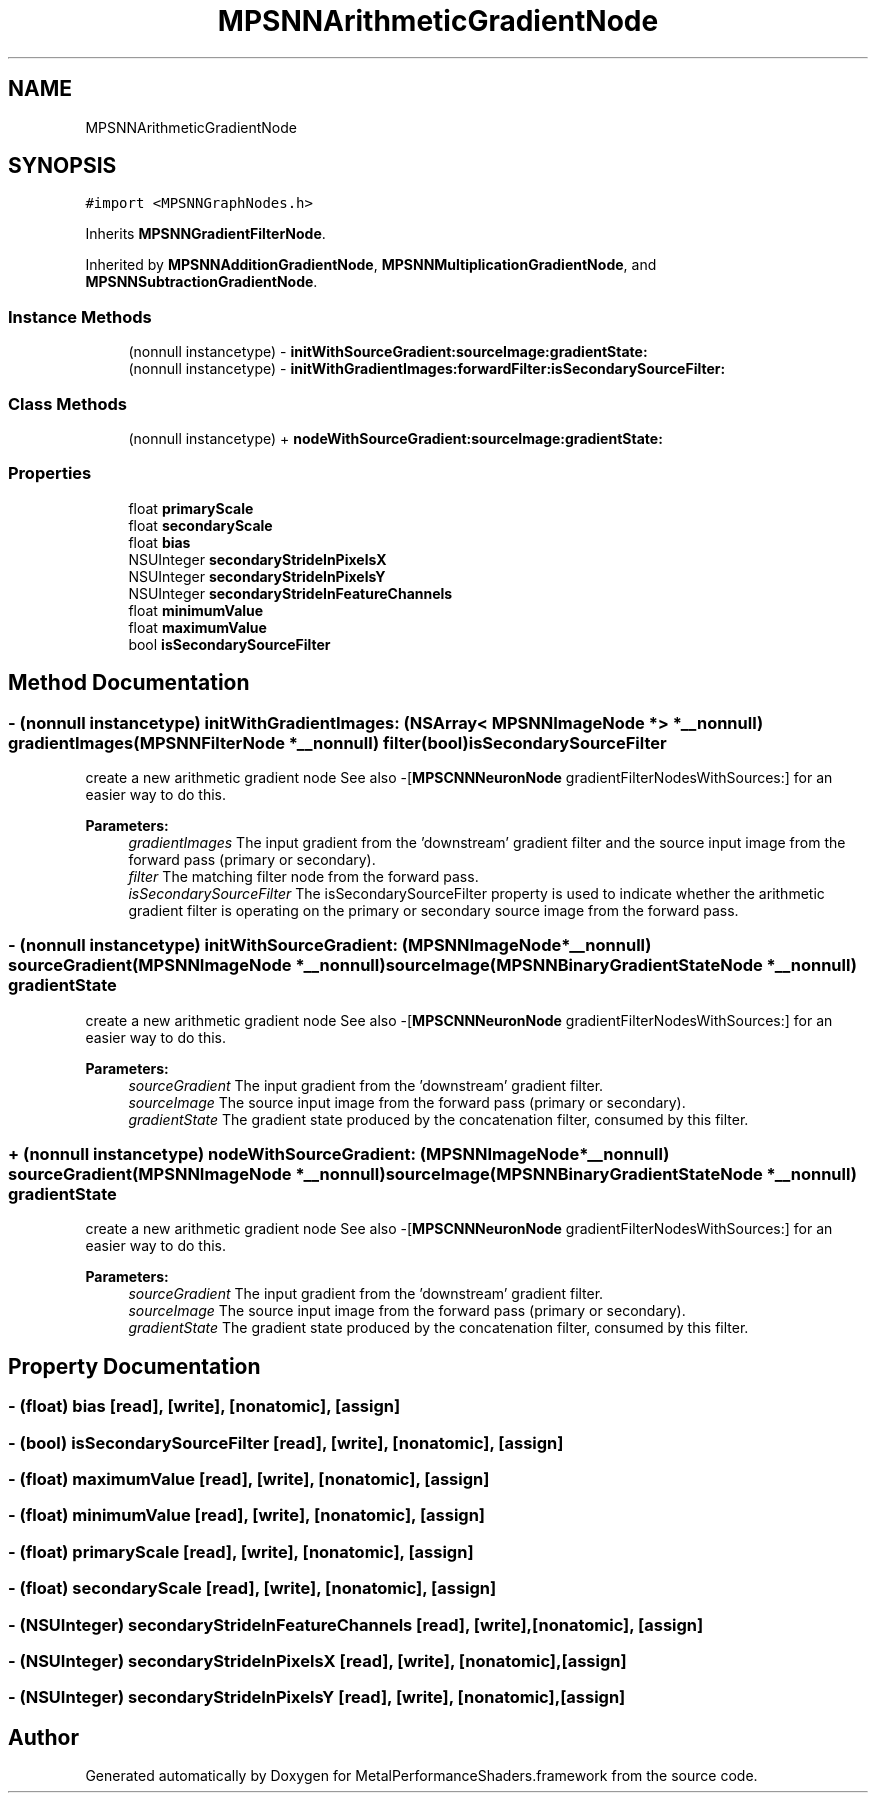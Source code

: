.TH "MPSNNArithmeticGradientNode" 3 "Thu Feb 8 2018" "Version MetalPerformanceShaders-100" "MetalPerformanceShaders.framework" \" -*- nroff -*-
.ad l
.nh
.SH NAME
MPSNNArithmeticGradientNode
.SH SYNOPSIS
.br
.PP
.PP
\fC#import <MPSNNGraphNodes\&.h>\fP
.PP
Inherits \fBMPSNNGradientFilterNode\fP\&.
.PP
Inherited by \fBMPSNNAdditionGradientNode\fP, \fBMPSNNMultiplicationGradientNode\fP, and \fBMPSNNSubtractionGradientNode\fP\&.
.SS "Instance Methods"

.in +1c
.ti -1c
.RI "(nonnull instancetype) \- \fBinitWithSourceGradient:sourceImage:gradientState:\fP"
.br
.ti -1c
.RI "(nonnull instancetype) \- \fBinitWithGradientImages:forwardFilter:isSecondarySourceFilter:\fP"
.br
.in -1c
.SS "Class Methods"

.in +1c
.ti -1c
.RI "(nonnull instancetype) + \fBnodeWithSourceGradient:sourceImage:gradientState:\fP"
.br
.in -1c
.SS "Properties"

.in +1c
.ti -1c
.RI "float \fBprimaryScale\fP"
.br
.ti -1c
.RI "float \fBsecondaryScale\fP"
.br
.ti -1c
.RI "float \fBbias\fP"
.br
.ti -1c
.RI "NSUInteger \fBsecondaryStrideInPixelsX\fP"
.br
.ti -1c
.RI "NSUInteger \fBsecondaryStrideInPixelsY\fP"
.br
.ti -1c
.RI "NSUInteger \fBsecondaryStrideInFeatureChannels\fP"
.br
.ti -1c
.RI "float \fBminimumValue\fP"
.br
.ti -1c
.RI "float \fBmaximumValue\fP"
.br
.ti -1c
.RI "bool \fBisSecondarySourceFilter\fP"
.br
.in -1c
.SH "Method Documentation"
.PP 
.SS "\- (nonnull instancetype) initWithGradientImages: (NSArray< \fBMPSNNImageNode\fP * > *__nonnull) gradientImages(\fBMPSNNFilterNode\fP *__nonnull) filter(bool) isSecondarySourceFilter"
create a new arithmetic gradient node  See also -[\fBMPSCNNNeuronNode\fP gradientFilterNodesWithSources:] for an easier way to do this\&. 
.PP
\fBParameters:\fP
.RS 4
\fIgradientImages\fP The input gradient from the 'downstream' gradient filter and the source input image from the forward pass (primary or secondary)\&. 
.br
\fIfilter\fP The matching filter node from the forward pass\&. 
.br
\fIisSecondarySourceFilter\fP The isSecondarySourceFilter property is used to indicate whether the arithmetic gradient filter is operating on the primary or secondary source image from the forward pass\&. 
.RE
.PP

.SS "\- (nonnull instancetype) initWithSourceGradient: (\fBMPSNNImageNode\fP *__nonnull) sourceGradient(\fBMPSNNImageNode\fP *__nonnull) sourceImage(\fBMPSNNBinaryGradientStateNode\fP *__nonnull) gradientState"
create a new arithmetic gradient node  See also -[\fBMPSCNNNeuronNode\fP gradientFilterNodesWithSources:] for an easier way to do this\&. 
.PP
\fBParameters:\fP
.RS 4
\fIsourceGradient\fP The input gradient from the 'downstream' gradient filter\&. 
.br
\fIsourceImage\fP The source input image from the forward pass (primary or secondary)\&. 
.br
\fIgradientState\fP The gradient state produced by the concatenation filter, consumed by this filter\&. 
.RE
.PP

.SS "+ (nonnull instancetype) nodeWithSourceGradient: (\fBMPSNNImageNode\fP *__nonnull) sourceGradient(\fBMPSNNImageNode\fP *__nonnull) sourceImage(\fBMPSNNBinaryGradientStateNode\fP *__nonnull) gradientState"
create a new arithmetic gradient node  See also -[\fBMPSCNNNeuronNode\fP gradientFilterNodesWithSources:] for an easier way to do this\&. 
.PP
\fBParameters:\fP
.RS 4
\fIsourceGradient\fP The input gradient from the 'downstream' gradient filter\&. 
.br
\fIsourceImage\fP The source input image from the forward pass (primary or secondary)\&. 
.br
\fIgradientState\fP The gradient state produced by the concatenation filter, consumed by this filter\&. 
.RE
.PP

.SH "Property Documentation"
.PP 
.SS "\- (float) bias\fC [read]\fP, \fC [write]\fP, \fC [nonatomic]\fP, \fC [assign]\fP"

.SS "\- (bool) isSecondarySourceFilter\fC [read]\fP, \fC [write]\fP, \fC [nonatomic]\fP, \fC [assign]\fP"

.SS "\- (float) maximumValue\fC [read]\fP, \fC [write]\fP, \fC [nonatomic]\fP, \fC [assign]\fP"

.SS "\- (float) minimumValue\fC [read]\fP, \fC [write]\fP, \fC [nonatomic]\fP, \fC [assign]\fP"

.SS "\- (float) primaryScale\fC [read]\fP, \fC [write]\fP, \fC [nonatomic]\fP, \fC [assign]\fP"

.SS "\- (float) secondaryScale\fC [read]\fP, \fC [write]\fP, \fC [nonatomic]\fP, \fC [assign]\fP"

.SS "\- (NSUInteger) secondaryStrideInFeatureChannels\fC [read]\fP, \fC [write]\fP, \fC [nonatomic]\fP, \fC [assign]\fP"

.SS "\- (NSUInteger) secondaryStrideInPixelsX\fC [read]\fP, \fC [write]\fP, \fC [nonatomic]\fP, \fC [assign]\fP"

.SS "\- (NSUInteger) secondaryStrideInPixelsY\fC [read]\fP, \fC [write]\fP, \fC [nonatomic]\fP, \fC [assign]\fP"


.SH "Author"
.PP 
Generated automatically by Doxygen for MetalPerformanceShaders\&.framework from the source code\&.
